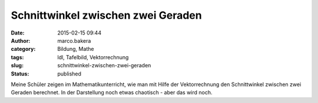 Schnittwinkel zwischen zwei Geraden
###################################
:date: 2015-02-15 09:44
:author: marco.bakera
:category: Bildung, Mathe
:tags: ldl, Tafelbild, Vektorrechnung
:slug: schnittwinkel-zwischen-zwei-geraden
:status: published

|SchnittwinkelGeraden|

Meine Schüler zeigen im Mathematikunterricht, wie man mit Hilfe der
Vektorrechnung den Schnittwinkel zwischen zwei Geraden berechnet. In der
Darstellung noch etwas chaotisch - aber das wird noch.

.. |SchnittwinkelGeraden| image:: https://www.bakera.de/wp/wp-content/uploads/2015/02/SchnittwinkelGeraden-1024x336.jpg
   :class: alignnone size-large wp-image-1637
   :width: 625px
   :height: 205px
   :target: http://www.bakera.de/wp/wp-content/uploads/2015/02/SchnittwinkelGeraden.jpg
